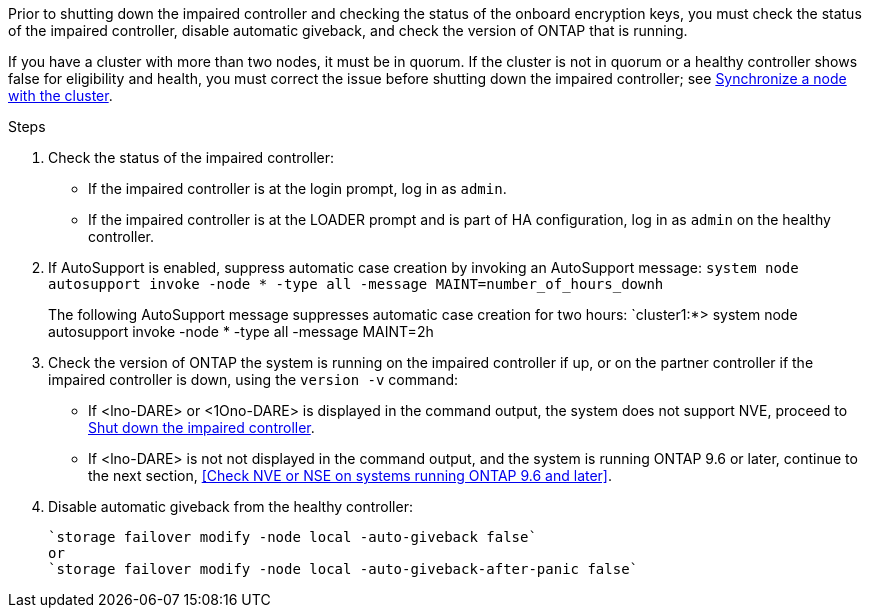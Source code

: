Prior to shutting down the impaired controller and checking the status of the onboard encryption keys, you must check the status of the impaired controller, disable automatic giveback, and check the version of ONTAP that is running.

If you have a cluster with more than two nodes, it must be in quorum. If the cluster is not in quorum or a healthy controller shows false for eligibility and health, you must correct the issue before shutting down the impaired controller; see link:https://docs.netapp.com/us-en/ontap/system-admin/synchronize-node-cluster-task.html?q=Quorum[Synchronize a node with the cluster^].

.Steps

. Check the status of the impaired controller:
 ** If the impaired controller is at the login prompt, log in as `admin`.
 ** If the impaired controller is at the LOADER prompt and is part of HA configuration, log in as `admin` on the healthy controller.
. If AutoSupport is enabled, suppress automatic case creation by invoking an AutoSupport message: `system node autosupport invoke -node * -type all -message MAINT=number_of_hours_downh`
+
The following AutoSupport message suppresses automatic case creation for two hours: `cluster1:*> system node autosupport invoke -node * -type all -message MAINT=2h

. Check the version of ONTAP the system is running on the impaired controller if up, or on the partner controller if the impaired controller is down, using the `version -v` command:

 ** If <lno-DARE> or <1Ono-DARE> is displayed in the command output, the system does not support NVE, proceed to https://docs.netapp.com/us-en/ontap-systems/fas2800/bootmedia-impaired-controller-shutdown.html[Shut down the impaired controller].
 ** If <lno-DARE> is not not displayed in the command output, and the system is running ONTAP 9.6 or later, continue to the next section, <<Check NVE or NSE on systems running ONTAP 9.6 and later>>.
 . Disable automatic giveback from the healthy controller: 

 `storage failover modify -node local -auto-giveback false`
 or
 `storage failover modify -node local -auto-giveback-after-panic false` 